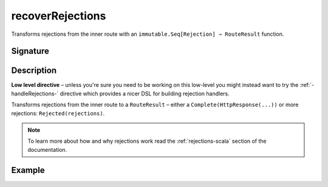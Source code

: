 .. _-recoverRejections-:

recoverRejections
=================

Transforms rejections from the inner route with an ``immutable.Seq[Rejection] ⇒ RouteResult`` function.

Signature
---------

.. includecode2:: /../../akka-http/src/main/scala/akka/http/scaladsl/server/directives/BasicDirectives.scala
   :snippet: recoverRejections

Description
-----------

**Low level directive** – unless you're sure you need to be working on this low-level you might instead
want to try the :ref:`-handleRejections-` directive which provides a nicer DSL for building rejection handlers.

Transforms rejections from the inner route to a ``RouteResult`` – either a ``Complete(HttpResponse(...))``
or more rejections: ``Rejected(rejections)``.

.. note::
  To learn more about how and why rejections work read the :ref:`rejections-scala` section of the documentation.

Example
-------

.. includecode2:: ../../../../code/docs/http/scaladsl/server/directives/BasicDirectivesExamplesSpec.scala
   :snippet: recoverRejections
